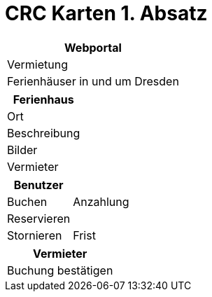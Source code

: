 = CRC Karten 1. Absatz

[cols="1*"]
|===
|Webportal

|Vermietung

|Ferienhäuser in und um Dresden
|===

[cols="1*"]
|===
|Ferienhaus

|Ort

|Beschreibung

|Bilder

|Vermieter
|===

[cols="2*"]
|===
|Benutzer    |

|Buchen      |Anzahlung

|Reservieren |

|Stornieren  |Frist
|===

[cols="1*"]
|===
|Vermieter

|Buchung bestätigen
|===